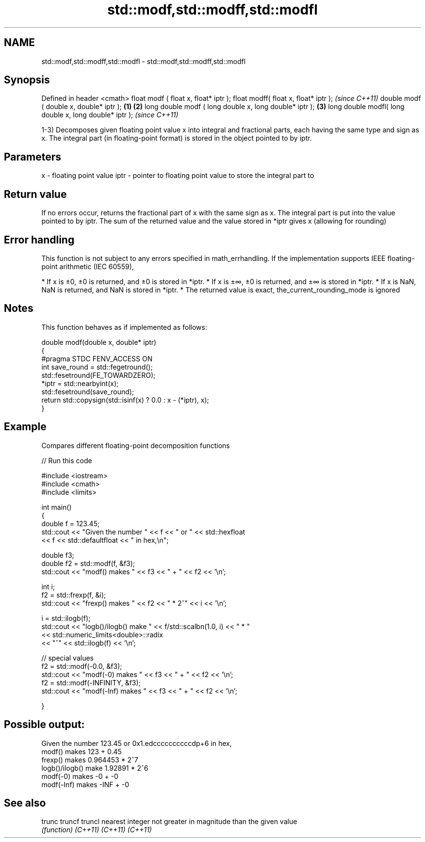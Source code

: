.TH std::modf,std::modff,std::modfl 3 "2020.03.24" "http://cppreference.com" "C++ Standard Libary"
.SH NAME
std::modf,std::modff,std::modfl \- std::modf,std::modff,std::modfl

.SH Synopsis

Defined in header <cmath>
float modf ( float x, float* iptr );
float modff( float x, float* iptr );                           \fI(since C++11)\fP
double modf ( double x, double* iptr );                \fB(1)\fP \fB(2)\fP
long double modf ( long double x, long double* iptr );     \fB(3)\fP
long double modfl( long double x, long double* iptr );                       \fI(since C++11)\fP

1-3) Decomposes given floating point value x into integral and fractional parts, each having the same type and sign as x. The integral part (in floating-point format) is stored in the object pointed to by iptr.

.SH Parameters


x    - floating point value
iptr - pointer to floating point value to store the integral part to


.SH Return value

If no errors occur, returns the fractional part of x with the same sign as x. The integral part is put into the value pointed to by iptr.
The sum of the returned value and the value stored in *iptr gives x (allowing for rounding)

.SH Error handling

This function is not subject to any errors specified in math_errhandling.
If the implementation supports IEEE floating-point arithmetic (IEC 60559),

* If x is ±0, ±0 is returned, and ±0 is stored in *iptr.
* If x is ±∞, ±0 is returned, and ±∞ is stored in *iptr.
* If x is NaN, NaN is returned, and NaN is stored in *iptr.
* The returned value is exact, the_current_rounding_mode is ignored


.SH Notes

This function behaves as if implemented as follows:

  double modf(double x, double* iptr)
  {
  #pragma STDC FENV_ACCESS ON
      int save_round = std::fegetround();
      std::fesetround(FE_TOWARDZERO);
      *iptr = std::nearbyint(x);
      std::fesetround(save_round);
      return std::copysign(std::isinf(x) ? 0.0 : x - (*iptr), x);
  }


.SH Example

Compares different floating-point decomposition functions

// Run this code

  #include <iostream>
  #include <cmath>
  #include <limits>

  int main()
  {
      double f = 123.45;
      std::cout << "Given the number " << f << " or " << std::hexfloat
                << f << std::defaultfloat << " in hex,\\n";

      double f3;
      double f2 = std::modf(f, &f3);
      std::cout << "modf() makes " << f3 << " + " << f2 << '\\n';

      int i;
      f2 = std::frexp(f, &i);
      std::cout << "frexp() makes " << f2 << " * 2^" << i << '\\n';

      i = std::ilogb(f);
      std::cout << "logb()/ilogb() make " << f/std::scalbn(1.0, i) << " * "
                << std::numeric_limits<double>::radix
                << "^" << std::ilogb(f) << '\\n';

      // special values
      f2 = std::modf(-0.0, &f3);
      std::cout << "modf(-0) makes " << f3 << " + " << f2 << '\\n';
      f2 = std::modf(-INFINITY, &f3);
      std::cout << "modf(-Inf) makes " << f3 << " + " << f2 << '\\n';

  }

.SH Possible output:

  Given the number 123.45 or 0x1.edccccccccccdp+6 in hex,
  modf() makes 123 + 0.45
  frexp() makes 0.964453 * 2^7
  logb()/ilogb() make 1.92891 * 2^6
  modf(-0) makes -0 + -0
  modf(-Inf) makes -INF + -0


.SH See also



trunc
truncf
truncl  nearest integer not greater in magnitude than the given value
        \fI(function)\fP
\fI(C++11)\fP
\fI(C++11)\fP
\fI(C++11)\fP




